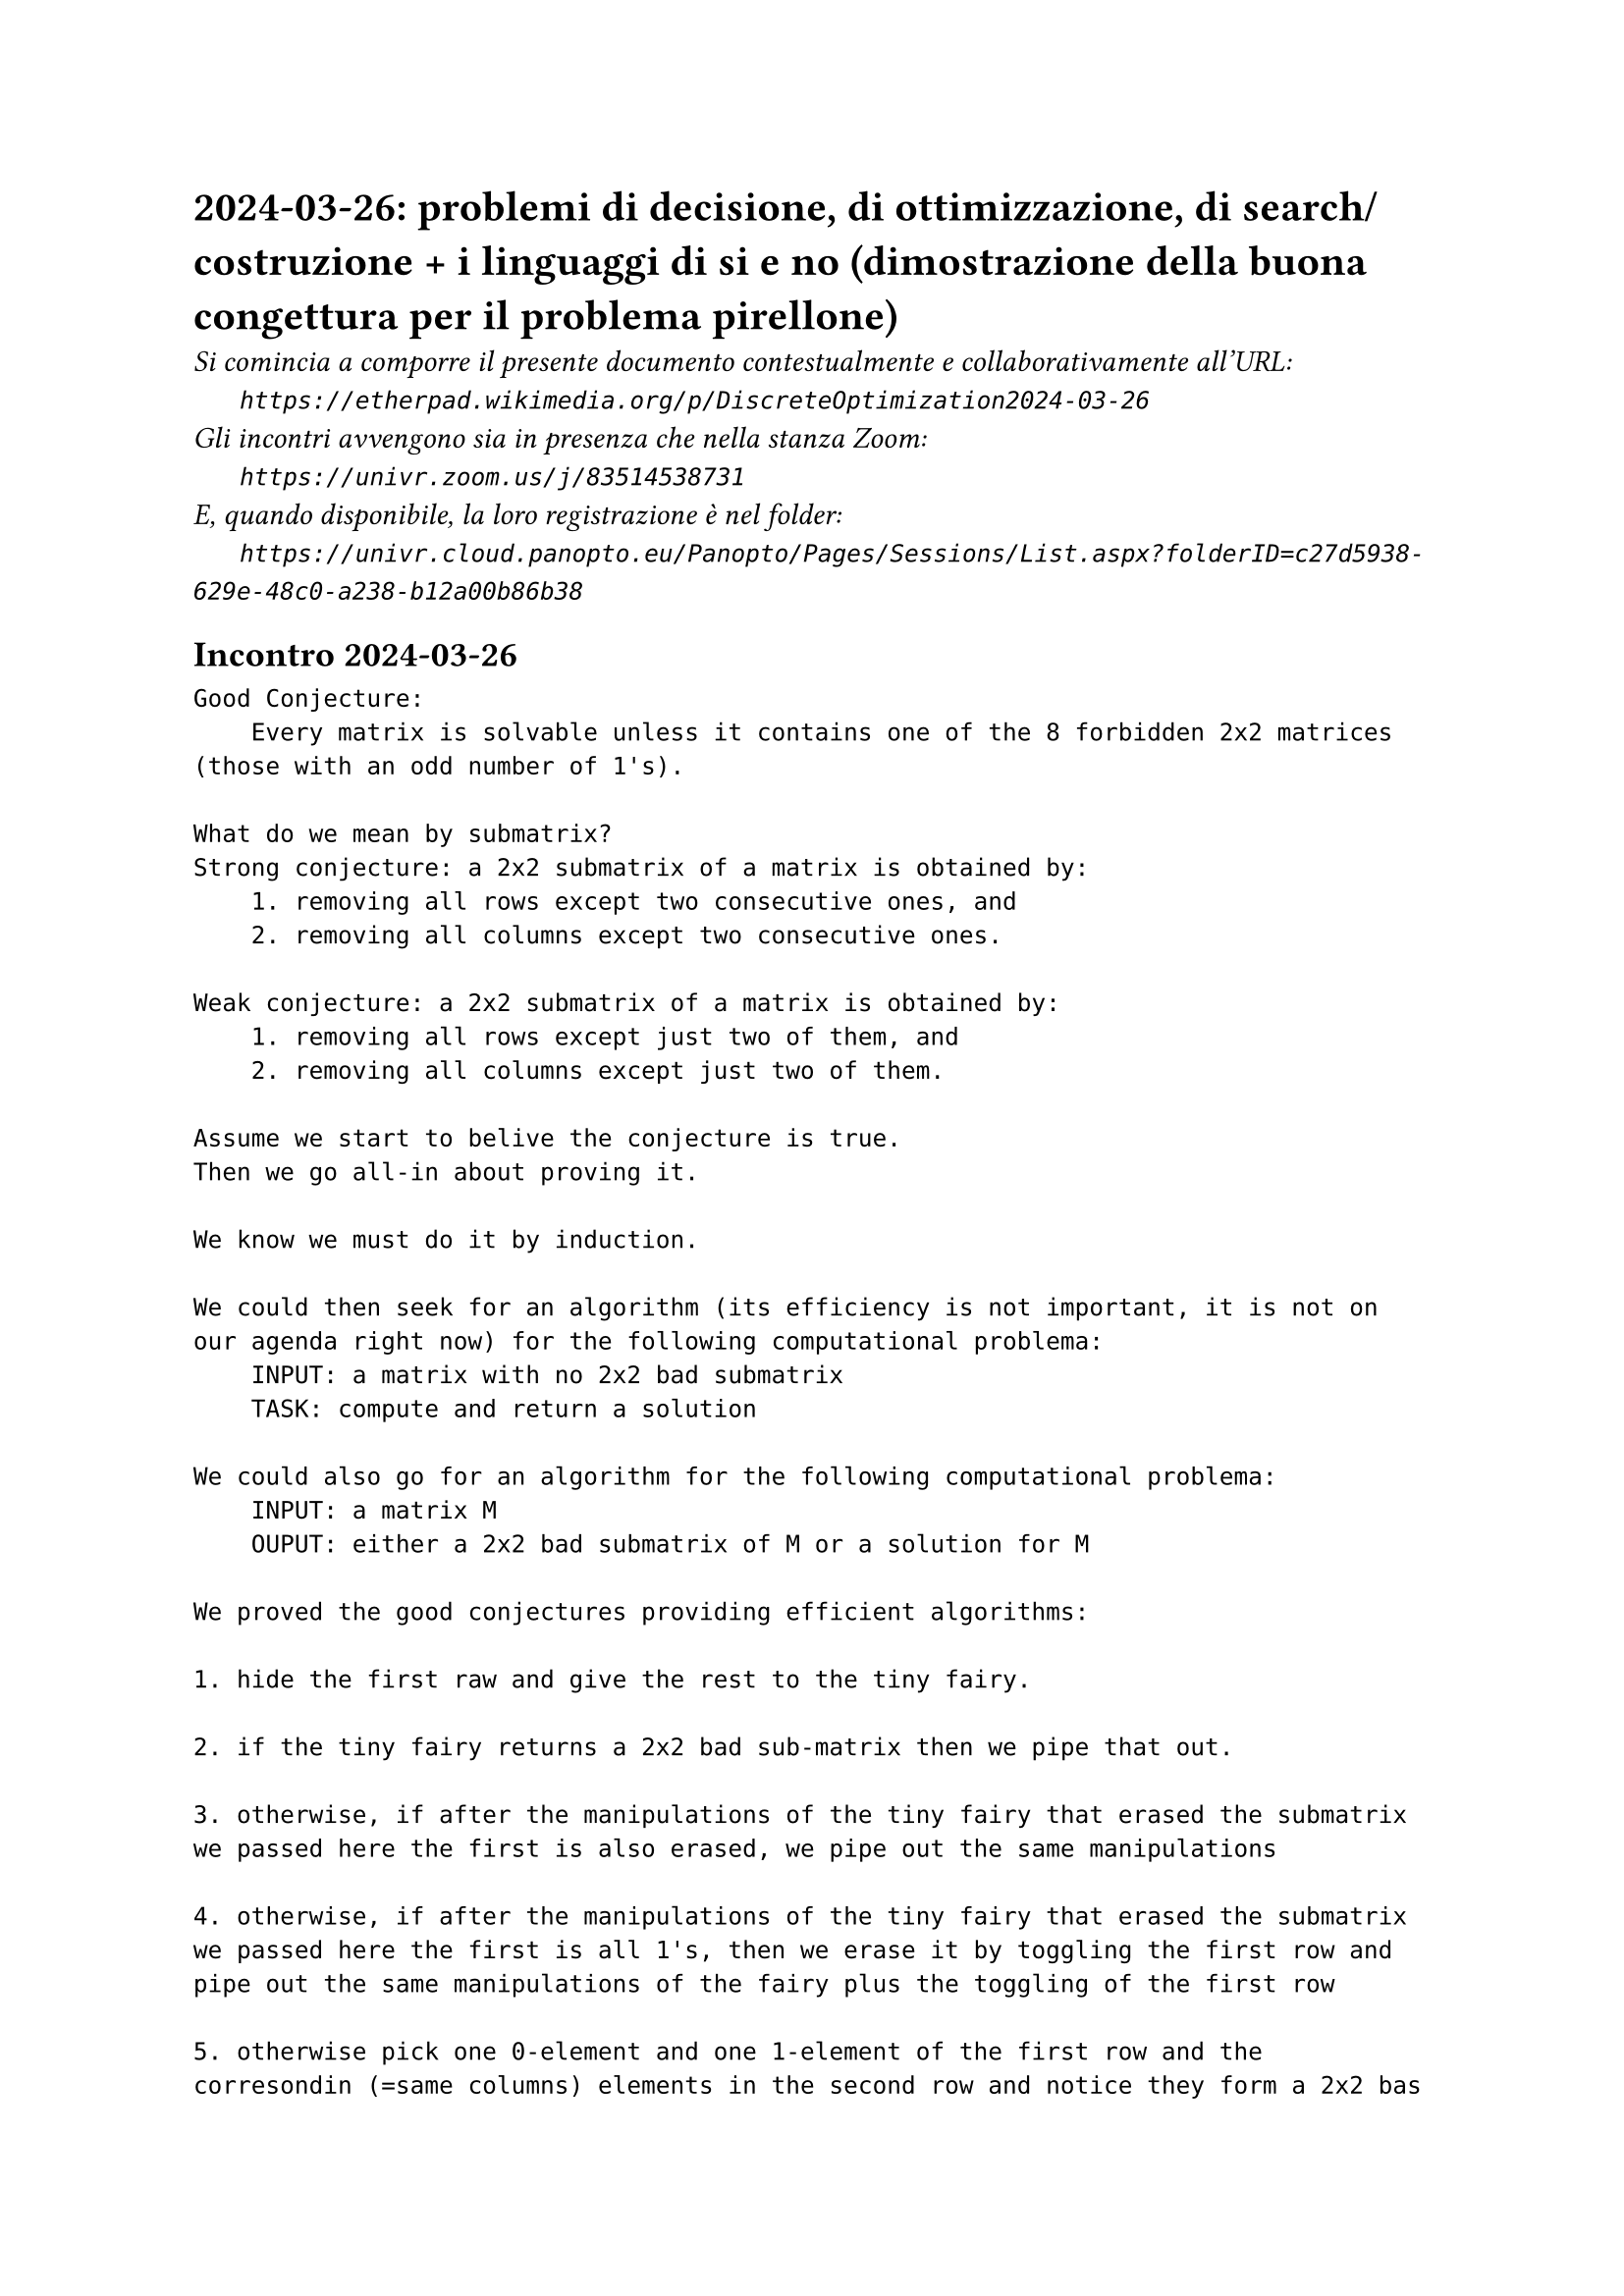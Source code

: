= 2024-03-26: problemi di decisione, di ottimizzazione, di search/costruzione + i linguaggi di si e no (dimostrazione della buona congettura per il problema pirellone)
#text(style:"italic", size:11pt, [Si comincia a comporre il presente documento contestualmente e collaborativamente all'URL:\
#h(6mm) `https://etherpad.wikimedia.org/p/DiscreteOptimization2024-03-26`\
Gli incontri avvengono sia in presenza che nella stanza Zoom:\
#h(6mm) `https://univr.zoom.us/j/83514538731`\
E, quando disponibile, la loro registrazione è nel folder:\
#h(6mm) `https://univr.cloud.panopto.eu/Panopto/Pages/Sessions/List.aspx?folderID=c27d5938-629e-48c0-a238-b12a00b86b38`\
])

== Incontro 2024-03-26
```
Good Conjecture:
    Every matrix is solvable unless it contains one of the 8 forbidden 2x2 matrices (those with an odd number of 1's).
    
What do we mean by submatrix?
Strong conjecture: a 2x2 submatrix of a matrix is obtained by:
    1. removing all rows except two consecutive ones, and    
    2. removing all columns except two consecutive ones.    

Weak conjecture: a 2x2 submatrix of a matrix is obtained by:
    1. removing all rows except just two of them, and    
    2. removing all columns except just two of them.    

Assume we start to belive the conjecture is true.
Then we go all-in about proving it.

We know we must do it by induction.

We could then seek for an algorithm (its efficiency is not important, it is not on our agenda right now) for the following computational problema:
    INPUT: a matrix with no 2x2 bad submatrix
    TASK: compute and return a solution

We could also go for an algorithm for the following computational problema:
    INPUT: a matrix M
    OUPUT: either a 2x2 bad submatrix of M or a solution for M 

We proved the good conjectures providing efficient algorithms:

1. hide the first raw and give the rest to the tiny fairy.

2. if the tiny fairy returns a 2x2 bad sub-matrix then we pipe that out.

3. otherwise, if after the manipulations of the tiny fairy that erased the submatrix we passed here the first is also erased, we pipe out the same manipulations

4. otherwise, if after the manipulations of the tiny fairy that erased the submatrix we passed here the first is all 1's, then we erase it by toggling the first row and pipe out the same manipulations of the fairy plus the toggling of the first row

5. otherwise pick one 0-element and one 1-element of the first row and the corresondin (=same columns) elements in the second row and notice they form a 2x2 bas submatrix M. Return M. 


== 


max f(x)
with x in X

SEARCH FORM: 
    INPUT: X, f
    OUTPUT: an x in X maximizing f

OPTIMIZATION FORM: 
    INPUT: X, f
    OUTPUT: I'm curious, tell me what is the maximum I could achieve in terms of f
    
DECISION FORM: 
    INPUT: X, f, b
    OUTPUT: Yes if the optimum value is at leat b, No otherwise.

Linear programming is the mathematical programming problem where:
    1. x is a vector of variables
    2. f is a linear function
    3. X is described in terms of linear constraints
       (i.e., 3x1 + 2x2 <= 5 or 2x2-x3 >= 7
        Note: strict inequalities are not allowed in order to guarantee the existence of an optimal solution when the problem is feasible and bounded)

max 3x
    x < 2  not allowed

Every linear program can be cast in standard form:    
max x1 + x2                max c'x
    3x1 +2x2 <= 5            Ax <= b
    2x1 +3x2 <= 5            x >= 0
    x1 >= 0, x2 >= 0

What are the elements that make the form standard:    
1. see it as a maximization rather than as a minimzation    
What if my problem was:
    min 2x1            I regard it as:   -max -2x1
        x1 +x2 >= 3           x1 +x2 >= 3
        
In this way I can reduce minimization problems to maximization probems             
2. no constraints are of the form =

What if my problem was:
    max 2x1            I regard it as:
      x1 + x2 = 3       max 2x1
                           x1 + x2 <= 3
                           x1 + x2 >= 3
3. no constraints are of the form >= (we are only allowed <= except for the non-negativity constraints of the variables)

What if my problem was:
    max 2x1            I regard it as:
      x1 + x2 >= 3       max 2x1
                         -x1 - x2 <= -3
And   max 2x1          I regard it as:
      x1 + x2 = 3       max 2x1
                           x1 + x2 <= 3
                           -x1 - x2 <= -3
4. all variables should be subject to non-negativity constraints, i.e, x >= 0.
What if my problem was:
    max 2x1            after considering x'2 := -x2, I regard it as:
      x1 + x2 <= 3       max 2x1
    x1 >= 0, x2 <= 0             x1 - x'2 <= 3
                                 x1 >= 0, x'2 >= 0     
 
What if my problem was:
    max 2x1       
    x1 + x2 <= 3
    x1 >= 0, x2 free in sign                         
    
I introduce x2^+ := max{0; x2}
            x2^- := max{0; -x2}
Not that they:
    1. are both non-negative
    2. together they encode x2 without any loss of information            

after this the problem:
    max 2x1 +3x2       
    x1 + x2 <= 3
    x1 >= 0, x2 free in sign                         
becomes:
    max 2x1 +3x2^+ - 3x2^-       
    x1 + x2^+ - x2^-<= 3
    x1 >= 0, x2^+ >= 0, x2^- >= 0                         
given that x2 =  x2^+ - x2^-        

So, we can assume that the problem is in standard form.
max x1 + x2                max c'x
    3x1 +2x2 <= 5            Ax <= b
    2x1 +3x2 <= 5            x >= 0
    x1 >= 0, x2 >= 0

Yes-language:
Merlin tells King Arthur: you know guy, you can gain at least 2!
King Arthur: really? Whow! But ... I do not believe you. Please, convince me!
Merlin: (x1,x2)=(1,1)
King Arthur homework: 
f = (1) + (1) = 2 (would be nice)
    3(1) +2(1) = 5 <= 5 ok
    2(1) +3(1) = 5 <= 5 ok           x >= 0
    x1 >= 0, x2 >= 0

```